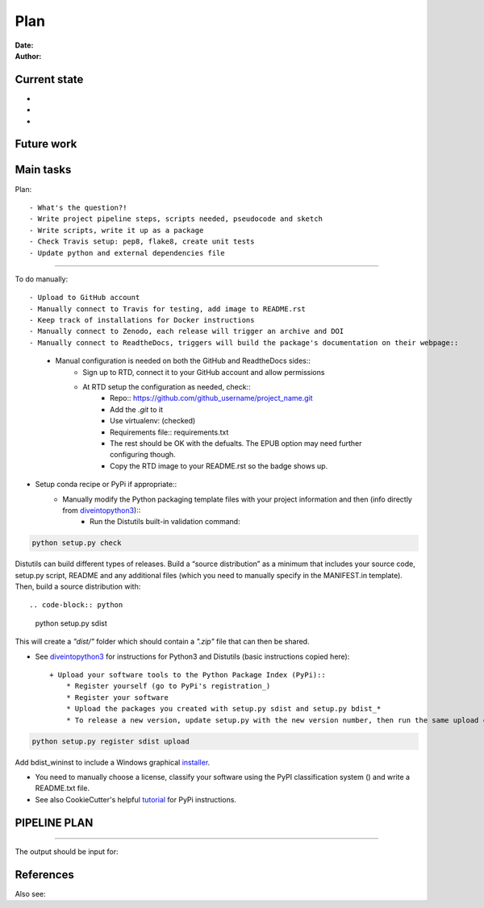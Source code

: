 ################################
Plan 
################################

:Date: 
:Author: 

Current state
##############

-
-
-


Future work
############



Main tasks
#################

Plan::

- What's the question?!
- Write project pipeline steps, scripts needed, pseudocode and sketch
- Write scripts, write it up as a package
- Check Travis setup: pep8, flake8, create unit tests
- Update python and external dependencies file

-----

To do manually::

- Upload to GitHub account
- Manually connect to Travis for testing, add image to README.rst
- Keep track of installations for Docker instructions
- Manually connect to Zenodo, each release will trigger an archive and DOI
- Manually connect to ReadtheDocs, triggers will build the package's documentation on their webpage::
	+ Manual configuration is needed on both the GitHub and ReadtheDocs sides::
		* Sign up to RTD, connect it to your GitHub account and allow permissions
		* At RTD setup the configuration as needed, check::
			- Repo:: https://github.com/github_username/project_name.git
			- Add the *.git* to it
			- Use virtualenv: (checked)
			- Requirements file:: requirements.txt
			- The rest should be OK with the defualts. The EPUB option may need further configuring though.
			- Copy the RTD image to your README.rst so the badge shows up.
		
- Setup conda recipe or PyPi if appropriate::
	+ Manually modify the Python packaging template files with your project information and then (info directly from diveintopython3_)::
		* Run the Distutils built-in validation command:: 
		
.. code-block:: python

	python setup.py check
			
Distutils can build different types of releases. Build a “source distribution” as a minimum that includes your source code, setup.py script, README and any additional files (which you need to manually specify in the MANIFEST.in template). Then, build a source distribution with::
		
.. code-block:: python

	python setup.py sdist

This will create a *"dist/"* folder which should contain a *".zip"* file that can then be shared.

- See diveintopython3_ for instructions for Python3 and Distutils (basic instructions copied here)::

	+ Upload your software tools to the Python Package Index (PyPi)::
	    * Register yourself (go to PyPi's registration_)
	    * Register your software
	    * Upload the packages you created with setup.py sdist and setup.py bdist_*
	    * To release a new version, update setup.py with the new version number, then run the same upload command::

.. code-block:: python

	python setup.py register sdist upload

Add bdist_wininst to include a Windows graphical installer_.

.. _diveintopython3: http://www.diveintopython3.net/packaging.html

.. _registration:  https://pypi.python.org/pypi?:action=register_form)

.. _installer: http://www.diveintopython3.net/packaging.html#bdist

- You need to manually choose a license, classify your software using the PyPI classification system () and write a README.txt file.

- See also CookieCutter's helpful tutorial_ for PyPi instructions.

.. _tutorial: https://cookiecutter-pypackage.readthedocs.io/en/latest/pypi_release_checklist.html

PIPELINE PLAN
#############

.. todo::

	TO DO

-----


The output should be input for::


References
##########


Also see::

